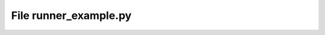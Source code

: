 File runner_example.py
------------------------------------------

.. doxygenfile:: runner_example.py
